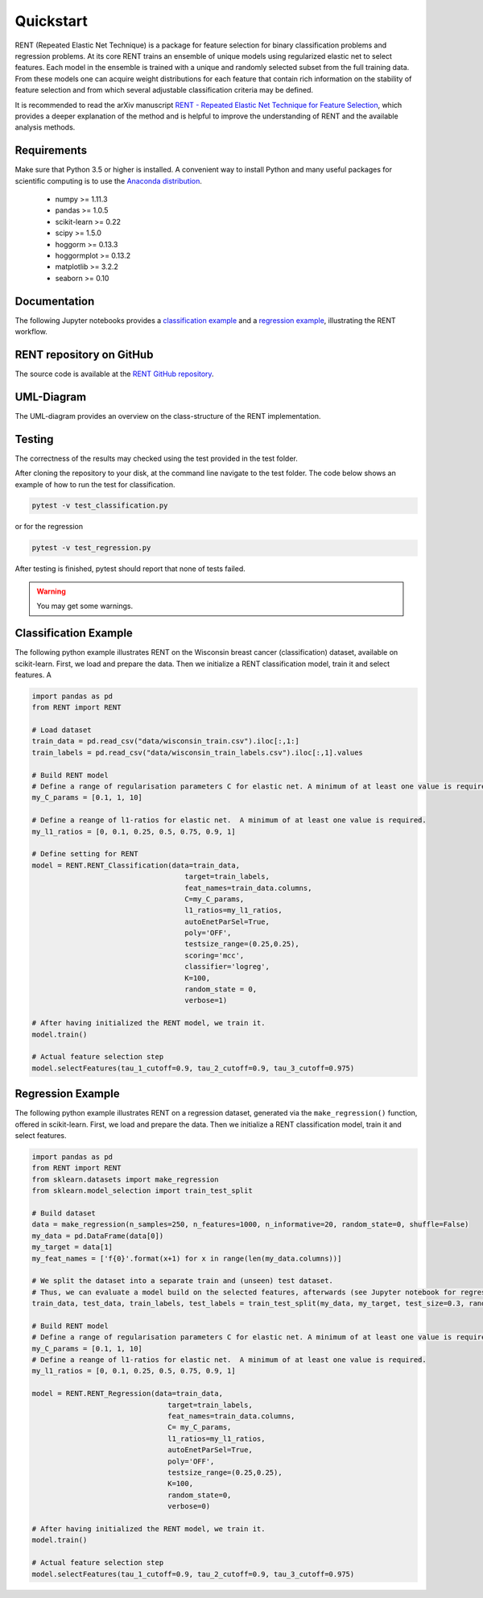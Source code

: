 Quickstart
==========

RENT (Repeated Elastic Net Technique) is a package for feature selection for binary classification problems and regression problems. At its core
RENT trains an ensemble of unique models using regularized elastic net to select features. Each model in the ensemble is trained with
a unique and randomly selected subset from the full training data. From these models one can acquire weight distributions for each
feature that contain rich information on the stability of feature selection and from which several adjustable classification criteria may be
defined.

It is recommended to read the arXiv manuscript `RENT - Repeated Elastic Net Technique for Feature Selection`_, which provides a deeper explanation of the method and is helpful to improve the 
understanding of RENT and the available analysis methods. 

.. _RENT - Repeated Elastic Net Technique for Feature Selection: https://arxiv.org/abs/2009.12780v2

Requirements
------------
Make sure that Python 3.5 or higher is installed. A convenient way to install Python and many useful packages for scientific computing is to use the `Anaconda distribution`_.

.. _Anaconda distribution: https://www.anaconda.com/products/individual

    - numpy >= 1.11.3
    - pandas >= 1.0.5
    - scikit-learn >= 0.22
    - scipy >= 1.5.0
    - hoggorm >= 0.13.3
    - hoggormplot >= 0.13.2
    - matplotlib >= 3.2.2
    - seaborn >= 0.10



Documentation
-------------
The following Jupyter notebooks provides a `classification example <https://github.com/NMBU-Data-Science/RENT/blob/master/examples/Classification_example.ipynb>`_ and a `regression example <https://github.com/NMBU-Data-Science/RENT/blob/master/examples/Regression_example.ipynb>`_, illustrating the RENT workflow.


RENT repository on GitHub
----------------------------
The source code is available at the `RENT GitHub repository`_.

.. _RENT GitHub repository: https://github.com/NMBU-Data-Science/RENT


UML-Diagram
-----------
The UML-diagram provides an overview on the class-structure of the RENT implementation.

.. image:: RENT_UML.png
   :scale: 65 %


Testing
-------

The correctness of the results may checked using the test provided in the test folder.

After cloning the repository to your disk, at the command line navigate to the test folder. The code below shows an example of how to run the test for classification.

.. code-block:: bash
        
        pytest -v test_classification.py 

or for the regression

.. code-block:: bash
        
        pytest -v test_regression.py 

After testing is finished, pytest should report that none of tests failed. 

.. warning::
        You may get some warnings.


Classification Example
----------------------
The following python example illustrates RENT on the Wisconsin breast cancer (classification) dataset, available on scikit-learn.
First, we load and prepare the data. Then we initialize a RENT classification model, train it and select features. A

.. code-block:: python
   
    import pandas as pd
    from RENT import RENT

    # Load dataset 
    train_data = pd.read_csv("data/wisconsin_train.csv").iloc[:,1:]
    train_labels = pd.read_csv("data/wisconsin_train_labels.csv").iloc[:,1].values

    # Build RENT model
    # Define a range of regularisation parameters C for elastic net. A minimum of at least one value is required.
    my_C_params = [0.1, 1, 10]

    # Define a reange of l1-ratios for elastic net.  A minimum of at least one value is required.
    my_l1_ratios = [0, 0.1, 0.25, 0.5, 0.75, 0.9, 1]

    # Define setting for RENT
    model = RENT.RENT_Classification(data=train_data, 
                                        target=train_labels, 
                                        feat_names=train_data.columns, 
                                        C=my_C_params, 
                                        l1_ratios=my_l1_ratios,
                                        autoEnetParSel=True,
                                        poly='OFF',
                                        testsize_range=(0.25,0.25),
                                        scoring='mcc',
                                        classifier='logreg',
                                        K=100,
                                        random_state = 0,
                                        verbose=1)
    
    # After having initialized the RENT model, we train it. 
    model.train()

    # Actual feature selection step
    model.selectFeatures(tau_1_cutoff=0.9, tau_2_cutoff=0.9, tau_3_cutoff=0.975)


Regression Example
----------------------
The following python example illustrates RENT on a regression dataset, generated via the ``make_regression()`` function, offered in
scikit-learn.
First, we load and prepare the data. Then we initialize a RENT classification model, train it and select features.

.. code-block:: python
   
    import pandas as pd
    from RENT import RENT
    from sklearn.datasets import make_regression
    from sklearn.model_selection import train_test_split

    # Build dataset
    data = make_regression(n_samples=250, n_features=1000, n_informative=20, random_state=0, shuffle=False)
    my_data = pd.DataFrame(data[0])
    my_target = data[1]
    my_feat_names = ['f{0}'.format(x+1) for x in range(len(my_data.columns))]

    # We split the dataset into a separate train and (unseen) test dataset. 
    # Thus, we can evaluate a model build on the selected features, afterwards (see Jupyter notebook for regression).
    train_data, test_data, train_labels, test_labels = train_test_split(my_data, my_target, test_size=0.3, random_state=0)

    # Build RENT model
    # Define a range of regularisation parameters C for elastic net. A minimum of at least one value is required.
    my_C_params = [0.1, 1, 10]
    # Define a reange of l1-ratios for elastic net.  A minimum of at least one value is required.
    my_l1_ratios = [0, 0.1, 0.25, 0.5, 0.75, 0.9, 1]

    model = RENT.RENT_Regression(data=train_data, 
                                    target=train_labels, 
                                    feat_names=train_data.columns, 
                                    C= my_C_params, 
                                    l1_ratios=my_l1_ratios,
                                    autoEnetParSel=True,
                                    poly='OFF',
                                    testsize_range=(0.25,0.25),
                                    K=100,
                                    random_state=0,
                                    verbose=0)
                                    
    # After having initialized the RENT model, we train it. 
    model.train()

    # Actual feature selection step
    model.selectFeatures(tau_1_cutoff=0.9, tau_2_cutoff=0.9, tau_3_cutoff=0.975)
